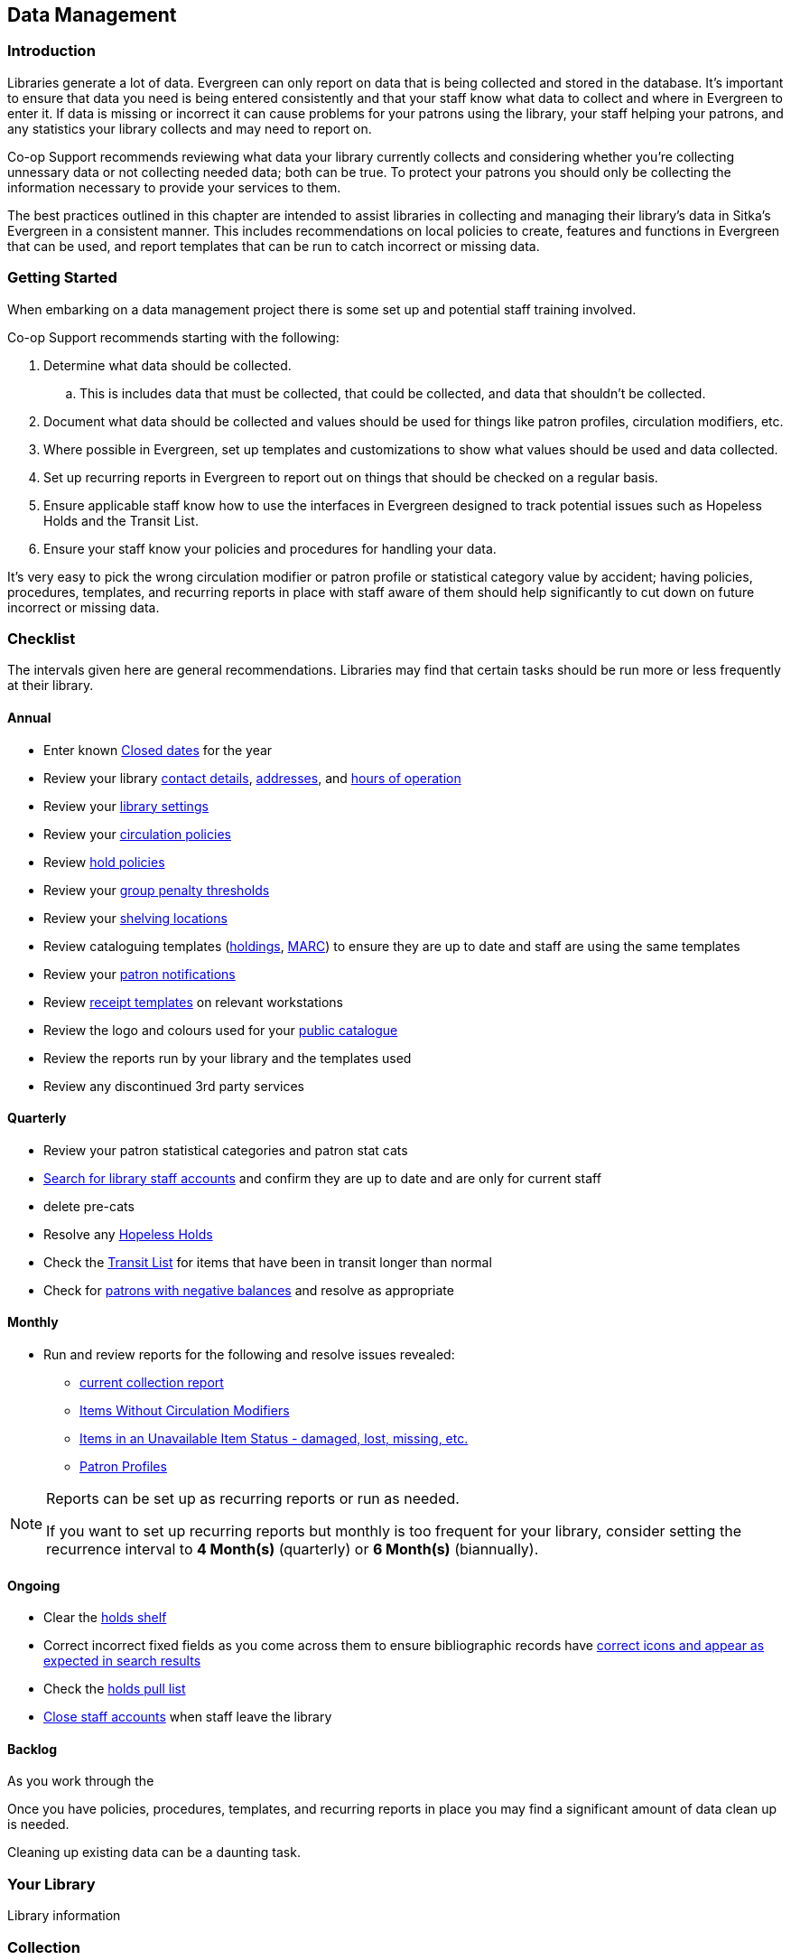 Data Management
---------------
(((Data Management)))

Introduction
~~~~~~~~~~~~

Libraries generate a lot of data.  Evergreen can only report on data that is being collected and stored in the database.  It's important
to ensure that data you need is being entered consistently and that your staff know
what data to collect and where in Evergreen to enter it.  If data is missing or incorrect it can cause problems for your patrons
using the library, your staff helping your patrons, and any statistics your library collects and may need to report on.

Co-op Support recommends reviewing what data your library currently collects and considering whether 
you're collecting unnessary data or not collecting needed data; both can be true.  To protect your patrons you should only be 
collecting the information necessary to provide your services to them.

The best practices outlined in this chapter are intended to assist libraries in collecting and managing their library's data in 
Sitka's Evergreen in a consistent manner.  This includes recommendations on local policies to create, features and functions in
Evergreen that can be used, and report templates that can be run to catch incorrect or missing data.

Getting Started
~~~~~~~~~~~~~~~

When embarking on a data management project there is some set up and potential staff training involved.

Co-op Support recommends starting with the following:

. Determine what data should be collected.  
.. This is includes data that must be collected, that could be collected, and data that shouldn't be collected.
. Document what data should be collected and values should be used for things like patron profiles, circulation modifiers, etc.
. Where possible in Evergreen, set up templates and customizations to show what values should be used and data collected.
. Set up recurring reports in Evergreen to report out on things that should be checked on a regular basis. 
. Ensure applicable staff know how to use the interfaces in Evergreen designed to track potential issues such as Hopeless Holds and 
the Transit List.
. Ensure your staff know your policies and procedures for handling your data.

It's very easy to pick the wrong circulation modifier or patron profile or statistical category value by accident; having policies, 
procedures, templates, and recurring reports in place with staff aware of them should help significantly to cut down on future 
incorrect or missing data.  

Checklist
~~~~~~~~~

The intervals given here are general recommendations.  Libraries may find that certain tasks should be run
more or less frequently at their library.

Annual
^^^^^^

* Enter known https://docs.libraries.coop/sitka/_closed_dates_editor.html[Closed dates] for the year
* Review your library https://docs.libraries.coop/sitka/_organizational_units.html#_library_main_settings[contact details],
 https://docs.libraries.coop/sitka/_organizational_units.html#_library_addresses[addresses], and 
 https://docs.libraries.coop/sitka/_organizational_units.html#operation-hour[hours of operation] 
* Review your https://docs.libraries.coop/sitka/_library_settings_editor.html[library settings]
* Review your https://docs.libraries.coop/sitka/_circulation_policies.html[circulation policies]
* Review https://docs.libraries.coop/sitka/_hold_policies.html[hold policies]
* Review your https://docs.libraries.coop/sitka/_group_penalty_thresholds.html[group penalty thresholds]
* Review your https://docs.libraries.coop/sitka/_shelving_location_editor.html[shelving locations]
* Review cataloguing templates (https://docs.libraries.coop/sitka/_holdings_templates.html[holdings],
 https://docs.libraries.coop/sitka/_using_library_specific_marc_templates.html[MARC]) to ensure they are up to date and 
 staff are using the same templates
* Review your https://docs.libraries.coop/sitka/_notifications_action_triggers.html[patron notifications]
* Review https://docs.libraries.coop/sitka/_print_templates.html[receipt templates] on relevant workstations
* Review the logo and colours used for your https://docs.libraries.coop/sitka/_public_catalogue_customizations.html[public catalogue]
* Review the reports run by your library and the templates used
* Review any discontinued 3rd party services

Quarterly
^^^^^^^^^


* Review your patron statistical categories and patron stat cats

* https://docs.libraries.coop/sitka/_searching_for_library_staff_accounts.html[Search for library staff accounts] and confirm they 
are up to date and are only for current staff
* delete pre-cats
* Resolve any https://docs.libraries.coop/sitka/_hopeless_holds.html[Hopeless Holds]
* Check the https://docs.libraries.coop/sitka/_transit_list.html[Transit List] for items that have been in transit longer than normal
* Check for https://docs.libraries.coop/sitka/_patrons_with_negative_balances.html[patrons with negative balances] and resolve as appropriate


Monthly
^^^^^^^

* Run and review reports for the following and resolve issues revealed: 
** https://docs.libraries.coop/sitka/_collection_management.html#_title_amp_item_count_by_shelving_location_and_circulation_modifier[current collection report]
** https://docs.libraries.coop/sitka/items_collection_management.html#_circ_modifier_copies_without_circ_modifier[Items
 Without Circulation Modifiers]
**  https://docs.libraries.coop/sitka/_collection_management.html#_status_all_items_with_selected_item_status[Items in an Unavailable
Item Status - damaged, lost, missing, etc.]
** https://docs.libraries.coop/sitka/_patron_management.html#_total_patron_count_by_patron_profiles[Patron Profiles]

[NOTE]
======
Reports can be set up as recurring reports or run as needed.

If you want to set up recurring reports but monthly is too frequent for your library, consider setting the recurrence interval to
*4 Month(s)* (quarterly) or *6 Month(s)* (biannually).
======


Ongoing
^^^^^^^
* Clear the https://docs.libraries.coop/sitka/_holds_shelf.html#_clearing_holds[holds shelf]
* Correct incorrect fixed fields as you come across them to ensure bibliographic records have https://docs.libraries.coop/sitka/_search_filters_and_format_icons.html[correct 
icons and appear as expected in search results]
* Check the https://docs.libraries.coop/sitka/_pull_list_for_hold_requests.html[holds pull list]
* https://docs.libraries.coop/sitka/_closing_library_staff_accounts.html[Close staff accounts] when staff leave the library

Backlog
^^^^^^^

As you work through the 

Once you have policies, procedures, templates, and recurring reports in place you may find a significant amount of data clean up
is needed.  

Cleaning up existing data can be a daunting task.  


Your Library
~~~~~~~~~~~~

Library information

Collection
~~~~~~~~~~

* current collection report

* use templates - holdings, MARC, MARC batch import/export for both cat and acq

Circulation Modifiers
^^^^^^^^^^^^^^^^^^^^^
* maintain a list of the circulation modifiers your library uses


Circulation Modifier Name - type of items the modifier are used for

Fixed Fields
^^^^^^^^^^^^

Item Statuses
^^^^^^^^^^^^^

* run reports on lost, missing, mending, cleaning, etc.

Weeding
^^^^^^^

Inventory
^^^^^^^^^

Pre-catalogued items
^^^^^^^^^^^^^^^^^^^^

Shelving Locations
^^^^^^^^^^^^^^^^^^


Circulation
~~~~~~~~~~~

* circ and hold policies
* closed dates
* group penalty thresholds
* patron notifications
* hopeless holds
* pull list for hold requests
* holds shelf
* transit list
* patron permission groups - have Co-op Support customize what shows
* remove identification (if applicable)
* patrons with negative balances
* patron stat cats

Reporting
~~~~~~~~~

* Report on reports
* don't run from Sitka templates
* check to see if there are newer templates



Library Staff Accounts
~~~~~~~~~~~~~~~~~~~~~~

* encourage staff to update passwords on a regular basis - link to policy
* check permission levels
* who has additional access - reports, acq, carousels
* check staff still work at the library

[NOTE]
======
If you see staff accounts with the Sitka please leave them be.  These are troubleshooting 
accounts used by Co-op Support.
========

Public Catalogue
~~~~~~~~~~~~~~~~

At least once a year library staff should check the logo and colours used on their public catalogue
to make sure they are current and match what is used on your website. If your library has additional
links beside your logo they should be checked as well to ensure they are still current. 

Please contact https://bc.libraries.coop/support/[Co-op Support] if your public catalogue needs to be updated.

Integrated 3rd Party Services
~~~~~~~~~~~~~~~~~~~~~~~~~~~~~

If you cancel a subscription or retire a piece of hardware, like a self check, that authenticates
through Evergreen please let Co-op Support know as soon as possible.  This enables us to remove 
accounts associated with the service so that your patrons' information is no longer available 
to the vendor.

